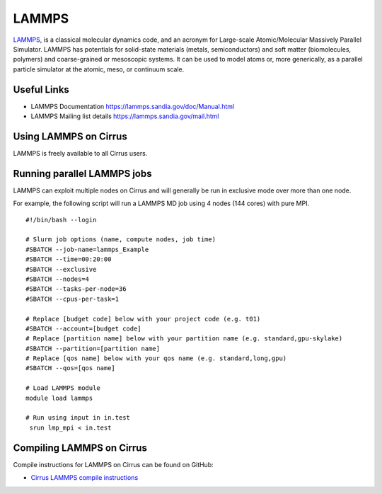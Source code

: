 LAMMPS
=======

`LAMMPS <http://lammps.sandia.gov/>`_, is a classical molecular dynamics code, and an
acronym for Large-scale Atomic/Molecular Massively Parallel Simulator. LAMMPS has
potentials for solid-state materials (metals, semiconductors) and soft matter
(biomolecules, polymers) and coarse-grained or mesoscopic systems. It can be used
to model atoms or, more generically, as a parallel particle simulator at the atomic,
meso, or continuum scale.

Useful Links
------------

* LAMMPS Documentation https://lammps.sandia.gov/doc/Manual.html
* LAMMPS Mailing list details https://lammps.sandia.gov/mail.html

Using LAMMPS on Cirrus
----------------------

LAMMPS is freely available to all Cirrus users.

Running parallel LAMMPS jobs
----------------------------

LAMMPS can exploit multiple nodes on Cirrus and will generally be run in
exclusive mode over more than one node.

For example, the following script will run a LAMMPS MD job using 4 nodes
(144 cores) with pure MPI.

::

   #!/bin/bash --login

   # Slurm job options (name, compute nodes, job time)
   #SBATCH --job-name=lammps_Example
   #SBATCH --time=00:20:00
   #SBATCH --exclusive
   #SBATCH --nodes=4
   #SBATCH --tasks-per-node=36
   #SBATCH --cpus-per-task=1

   # Replace [budget code] below with your project code (e.g. t01)
   #SBATCH --account=[budget code]
   # Replace [partition name] below with your partition name (e.g. standard,gpu-skylake)
   #SBATCH --partition=[partition name]
   # Replace [qos name] below with your qos name (e.g. standard,long,gpu)
   #SBATCH --qos=[qos name]

   # Load LAMMPS module
   module load lammps

   # Run using input in in.test
    srun lmp_mpi < in.test

Compiling LAMMPS on Cirrus
--------------------------

Compile instructions for LAMMPS on Cirrus can be found on GitHub:

* `Cirrus LAMMPS compile instructions <https://github.com/hpc-uk/build-instructions/tree/main/apps/LAMMPS>`_
